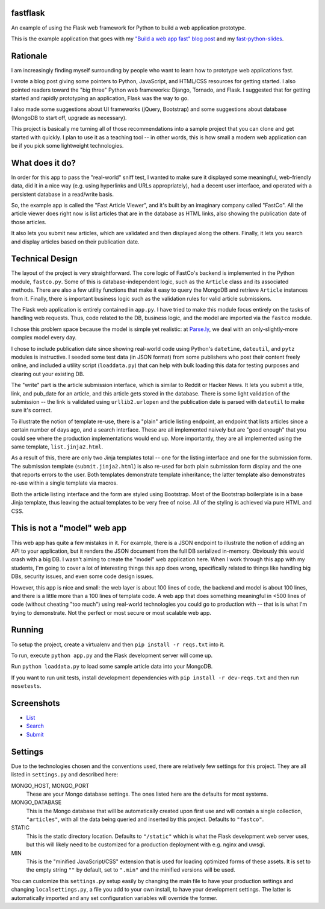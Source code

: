 fastflask
---------

An example of using the Flask web framework for Python to build a web
application prototype.

This is the example application that goes with my `"Build a web app fast" blog
post`_ and my `fast-python-slides`_.

.. _"Build a web app fast" blog post: http://www.pixelmonkey.org/2012/06/14/web-app
.. _fast-python-slides: https://github.com/amontalenti/fast-python-slides

Rationale
---------

I am increasingly finding myself surrounding by people who want to learn how to
prototype web applications fast.

I wrote a blog post giving some pointers to Python, JavaScript, and HTML/CSS
resources for getting started. I also pointed readers toward the "big three"
Python web frameworks: Django, Tornado, and Flask. I suggested that for getting
started and rapidly prototyping an application, Flask was the way to go.

I also made some suggestions about UI frameworks (jQuery, Bootstrap) and some
suggestions about database (MongoDB to start off, upgrade as necessary).

This project is basically me turning all of those recommendations into a sample
project that you can clone and get started with quickly. I plan to use it as a
teaching tool -- in other words, this is how small a modern web application can
be if you pick some lightweight technologies.

What does it do?
----------------

In order for this app to pass the "real-world" sniff test, I wanted to make
sure it displayed some meaningful, web-friendly data, did it in a nice way
(e.g. using hyperlinks and URLs appropriately), had a decent user interface,
and operated with a persistent database in a read/write basis.

So, the example app is called the "Fast Article Viewer", and it's built by an
imaginary company called "FastCo". All the article viewer does right now is list 
articles that are in the database as HTML links, also showing the publication
date of those articles.

It also lets you submit new articles, which are validated and then displayed
along the others. Finally, it lets you search and display articles based on
their publication date.

Technical Design
----------------

The layout of the project is very straightforward. The core logic of FastCo's
backend is implemented in the Python module, ``fastco.py``. Some of this is
database-independent logic, such as the ``Article`` class and its associated
methods. There are also a few utility functions that make it easy to query the
MongoDB and retrieve ``Article`` instances from it. Finally, there is important
business logic such as the validation rules for valid article submissions.

The Flask web application is entirely contained in ``app.py``. I have tried to make 
this module focus entirely on the tasks of handling web requests. Thus, code related 
to the DB, business logic, and the model are imported via the ``fastco`` module.

I chose this problem space because the model is simple yet realistic: at
`Parse.ly`_, we deal with an only-slightly-more complex model every day.

.. _Parse.ly: http://parse.ly

I chose to include publication date since showing real-world code using
Python's ``datetime``, ``dateutil``, and ``pytz`` modules is instructive. I
seeded some test data (in JSON format) from some publishers who post their
content freely online, and included a utility script (``loaddata.py``) that can
help with bulk loading this data for testing purposes and clearing out your
existing DB.

The "write" part is the article submission interface, which is similar to
Reddit or Hacker News. It lets you submit a title, link, and pub_date for an
article, and this article gets stored in the database. There is some light
validation of the submission -- the link is validated using ``urllib2.urlopen``
and the publication date is parsed with ``dateutil`` to make sure it's correct.

To illustrate the notion of template re-use, there is a "plain" article listing
endpoint, an endpoint that lists articles since a certain number of days ago,
and a search interface. These are all implemented naively but are "good enough"
that you could see where the production implementations would end up. More
importantly, they are all implemented using the same template,
``list.jinja2.html``.

As a result of this, there are only two Jinja templates total -- one for the
listing interface and one for the submission form. The submission template
(``submit.jinja2.html``) is also re-used for both plain submission form display
and the one that reports errors to the user. Both templates demonstrate
template inheritance; the latter template also demonstrates re-use within a
single template via macros.

Both the article listing interface and the form are styled using Bootstrap.
Most of the Bootstrap boilerplate is in a base Jinja template, thus leaving the
actual templates to be very free of noise. All of the styling is achieved via 
pure HTML and CSS.

This is not a "model" web app
-----------------------------

This web app has quite a few mistakes in it. For example, there is a JSON
endpoint to illustrate the notion of adding an API to your application, but it
renders the JSON document from the full DB serialized in-memory. Obviously this
would crash with a big DB. I wasn't aiming to create the "model" web
application here. When I work through this app with my students, I'm going to
cover a lot of interesting things this app does wrong, specifically related to
things like handling big DBs, security issues, and even some code design
issues.

However, this app is nice and small: the web layer is about 100 lines of code,
the backend and model is about 100 lines, and there is a little more than a 100
lines of template code. A web app that does something meaningful in <500 lines
of code (without cheating "too much") using real-world technologies you could
go to production with -- that is is what I'm trying to demonstrate. Not the
perfect or most secure or most scalable web app.

Running
-------

To setup the project, create a virtualenv and then ``pip install -r reqs.txt``
into it.

To run, execute ``python app.py`` and the Flask development server will come up.

Run ``python loaddata.py`` to load some sample article data into your MongoDB.

If you want to run unit tests, install development dependencies with ``pip
install -r dev-reqs.txt`` and then run ``nosetests``.

Screenshots
-----------

* List_
* Search_
* Submit_

.. _List: https://github.com/amontalenti/fastflask/tree/master/screenshots/list.png
.. _Search: https://github.com/amontalenti/fastflask/tree/master/screenshots/search.png
.. _Submit: https://github.com/amontalenti/fastflask/tree/master/screenshots/submit.png

Settings
--------

Due to the technologies chosen and the conventions used, there are relatively few settings for this project. They are all listed in ``settings.py`` and described here:

MONGO_HOST, MONGO_PORT
    These are your Mongo database settings. The ones listed here are the
    defaults for most systems.

MONGO_DATABASE
    This is the Mongo database that will be automatically created upon first
    use and will contain a single collection, ``"articles"``, with all the data
    being queried and inserted by this project. Defaults to ``"fastco"``.

STATIC
    This is the static directory location. Defaults to ``"/static"`` which is
    what the Flask development web server uses, but this will likely need to be
    customized for a production deployment with e.g. nginx and uwsgi.

MIN
    This is the "minified JavaScript/CSS" extension that is used for loading
    optimized forms of these assets. It is set to the empty string ``""`` by
    default, set to ``".min"`` and the minified versions will be used.

You can customize this ``settings.py`` setup easily by changing the main file
to have your production settings and changing ``localsettings.py``, a file you
add to your own install, to have your development settings. The latter is
automatically imported and any set configuration variables will override the
former.

